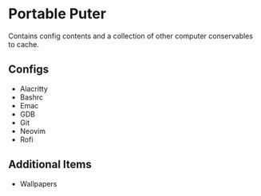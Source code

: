 * Portable Puter
Contains config contents and a collection of other computer conservables to cache.

** Configs
- Alacritty
- Bashrc
- Emac
- GDB
- Git
- Neovim
- Rofi

** Additional Items
- Wallpapers

